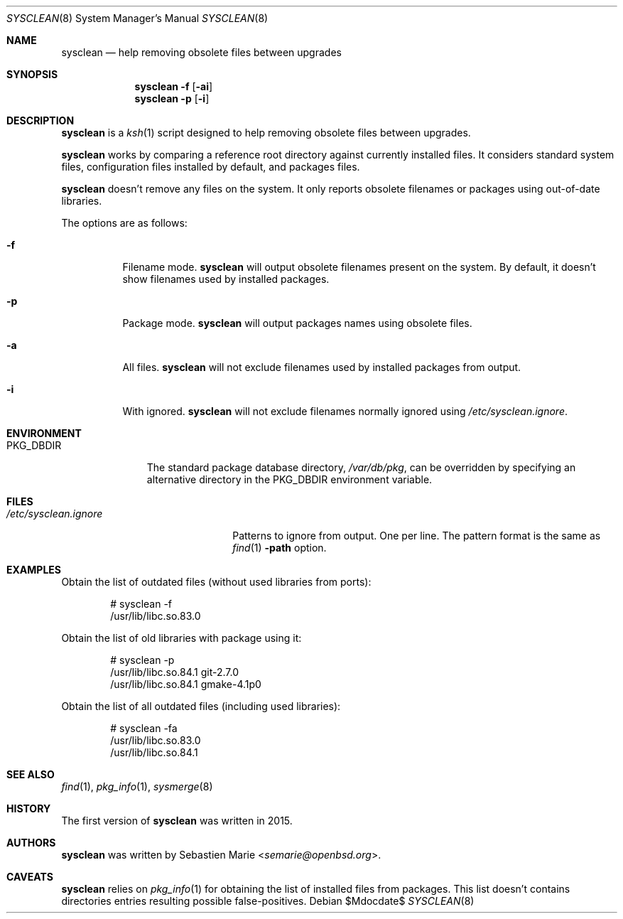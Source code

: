.\"	$OpenBSD$
.\"
.\" Copyright (c) 2016 Sebastien Marie <semarie@openbsd.org>
.\"
.\" Permission to use, copy, modify, and distribute this software for any
.\" purpose with or without fee is hereby granted, provided that the above
.\" copyright notice and this permission notice appear in all copies.
.\"
.\" THE SOFTWARE IS PROVIDED "AS IS" AND THE AUTHOR DISCLAIMS ALL WARRANTIES
.\" WITH REGARD TO THIS SOFTWARE INCLUDING ALL IMPLIED WARRANTIES OF
.\" MERCHANTABILITY AND FITNESS. IN NO EVENT SHALL THE AUTHOR BE LIABLE FOR
.\" ANY SPECIAL, DIRECT, INDIRECT, OR CONSEQUENTIAL DAMAGES OR ANY DAMAGES
.\" WHATSOEVER RESULTING FROM LOSS OF USE, DATA OR PROFITS, WHETHER IN AN
.\" ACTION OF CONTRACT, NEGLIGENCE OR OTHER TORTIOUS ACTION, ARISING OUT OF
.\" OR IN CONNECTION WITH THE USE OR PERFORMANCE OF THIS SOFTWARE.
.\"
.\" The following requests are required for all man pages.
.\"
.\" Remove `\&' from the line below.
.Dd $Mdocdate$
.Dt SYSCLEAN 8
.Os
.Sh NAME
.Nm sysclean
.Nd help removing obsolete files between upgrades
.Sh SYNOPSIS
.Nm
.Fl f
.Op Fl ai
.Nm
.Fl p
.Op Fl i
.Sh DESCRIPTION
.Nm
is a
.Xr ksh 1
script designed to help removing obsolete files between upgrades.
.Pp
.Nm
works by comparing a reference root directory against currently installed files.
It considers standard system files, configuration files installed by default,
and packages files.
.Pp
.Nm
doesn't remove any files on the system.
It only reports obsolete filenames or packages using out-of-date libraries.
.Pp
The options are as follows:
.Bl -tag -width Ds
.It Fl f
Filename mode.
.Nm
will output obsolete filenames present on the system.
By default, it doesn't show filenames used by installed packages.
.It Fl p
Package mode.
.Nm
will output packages names using obsolete files.
.It Fl a
All files.
.Nm
will not exclude filenames used by installed packages from output.
.It Fl i
With ignored.
.Nm
will not exclude filenames normally ignored using
.Pa /etc/sysclean.ignore .
.El
.Sh ENVIRONMENT
.Bl -tag -width "PKG_DBDIR"
.It Ev PKG_DBDIR
The standard package database directory,
.Pa /var/db/pkg ,
can be overridden by specifying an alternative directory in the
.Ev PKG_DBDIR
environment variable.
.El
.Sh FILES
.Bl -tag -width "/etc/sysclean.ignore"
.It Pa /etc/sysclean.ignore
Patterns to ignore from output.
One per line.
The pattern format is the same as
.Xr find 1
.Fl path
option.
.El
.Sh EXAMPLES
Obtain the list of outdated files (without used libraries from ports):
.Bd -literal -offset indent
# sysclean -f
/usr/lib/libc.so.83.0
.Ed
.Pp
Obtain the list of old libraries with package using it:
.Bd -literal -offset indent
# sysclean -p
/usr/lib/libc.so.84.1   git-2.7.0
/usr/lib/libc.so.84.1   gmake-4.1p0
.Ed
.Pp
Obtain the list of all outdated files (including used libraries):
.Bd -literal -offset indent
# sysclean -fa
/usr/lib/libc.so.83.0
/usr/lib/libc.so.84.1
.Ed
.Sh SEE ALSO
.Xr find 1 ,
.Xr pkg_info 1 ,
.Xr sysmerge 8
.Sh HISTORY
The first version of
.Nm
was written in 2015.
.Sh AUTHORS
.An -nosplit
.Nm
was written by
.An Sebastien Marie Aq Mt semarie@openbsd.org .
.Sh CAVEATS
.Nm
relies on
.Xr pkg_info 1
for obtaining the list of installed files from packages.
This list doesn't contains directories entries resulting possible
false-positives.
